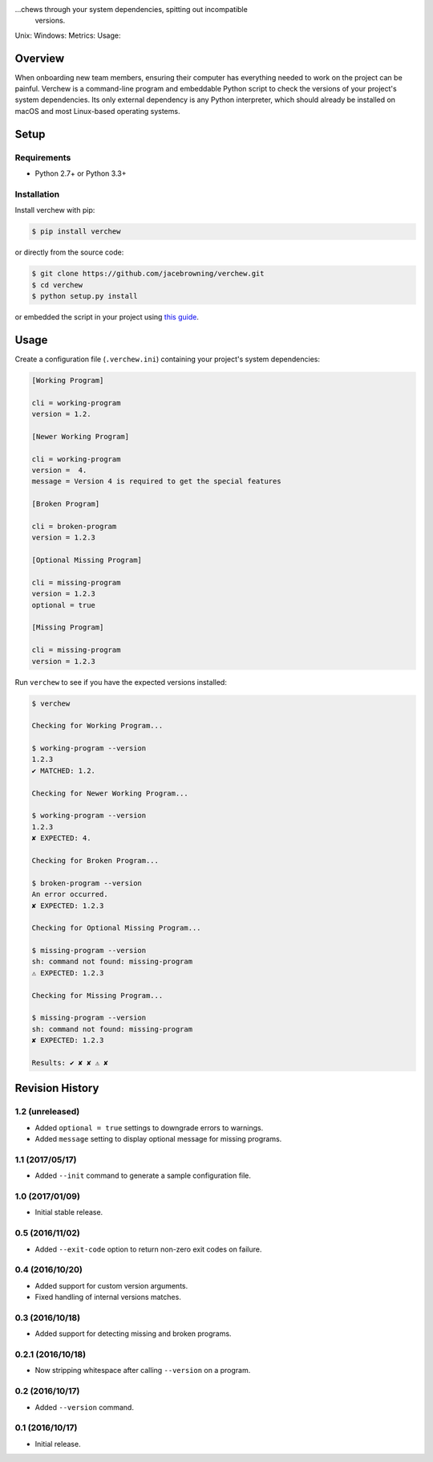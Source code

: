 ...chews through your system dependencies, spitting out incompatible
    versions.

Unix: |Unix Build Status| Windows: |Windows Build Status|\ Metrics:
|Coverage Status| |Scrutinizer Code Quality|\ Usage: |PyPI Version|
|PyPI Downloads|

Overview
========

When onboarding new team members, ensuring their computer has everything
needed to work on the project can be painful. Verchew is a command-line
program and embeddable Python script to check the versions of your
project's system dependencies. Its only external dependency is any
Python interpreter, which should already be installed on macOS and most
Linux-based operating systems.

Setup
=====

Requirements
------------

-  Python 2.7+ or Python 3.3+

Installation
------------

Install verchew with pip:

.. code:: sh

    $ pip install verchew

or directly from the source code:

.. code:: sh

    $ git clone https://github.com/jacebrowning/verchew.git
    $ cd verchew
    $ python setup.py install

or embedded the script in your project using `this
guide <https://github.com/jacebrowning/verchew/blob/develop/docs/cli/vendoring.md>`__.

Usage
=====

Create a configuration file (``.verchew.ini``) containing your project's
system dependencies:

.. code:: ini

    [Working Program]

    cli = working-program
    version = 1.2.

    [Newer Working Program]

    cli = working-program
    version =  4.
    message = Version 4 is required to get the special features

    [Broken Program]

    cli = broken-program
    version = 1.2.3

    [Optional Missing Program]

    cli = missing-program
    version = 1.2.3
    optional = true

    [Missing Program]

    cli = missing-program
    version = 1.2.3

Run ``verchew`` to see if you have the expected versions installed:

.. code:: sh

    $ verchew

    Checking for Working Program...

    $ working-program --version
    1.2.3
    ✔ MATCHED: 1.2.

    Checking for Newer Working Program...

    $ working-program --version
    1.2.3
    ✘ EXPECTED: 4.

    Checking for Broken Program...

    $ broken-program --version
    An error occurred.
    ✘ EXPECTED: 1.2.3

    Checking for Optional Missing Program...

    $ missing-program --version
    sh: command not found: missing-program
    ⚠ EXPECTED: 1.2.3

    Checking for Missing Program...

    $ missing-program --version
    sh: command not found: missing-program
    ✘ EXPECTED: 1.2.3

    Results: ✔ ✘ ✘ ⚠ ✘

.. |Unix Build Status| image:: https://img.shields.io/travis/jacebrowning/verchew/develop.svg
   :target: https://travis-ci.org/jacebrowning/verchew
.. |Windows Build Status| image:: https://img.shields.io/appveyor/ci/jacebrowning/verchew/develop.svg
   :target: https://ci.appveyor.com/project/jacebrowning/verchew
.. |Coverage Status| image:: https://img.shields.io/coveralls/jacebrowning/verchew/develop.svg
   :target: https://coveralls.io/r/jacebrowning/verchew
.. |Scrutinizer Code Quality| image:: https://img.shields.io/scrutinizer/g/jacebrowning/verchew.svg
   :target: https://scrutinizer-ci.com/g/jacebrowning/verchew/?branch=develop
.. |PyPI Version| image:: https://img.shields.io/pypi/v/verchew.svg
   :target: https://pypi.python.org/pypi/verchew
.. |PyPI Downloads| image:: https://img.shields.io/pypi/dm/verchew.svg
   :target: https://pypi.python.org/pypi/verchew

Revision History
================

1.2 (unreleased)
----------------

-  Added ``optional = true`` settings to downgrade errors to warnings.
-  Added ``message`` setting to display optional message for missing
   programs.

1.1 (2017/05/17)
----------------

-  Added ``--init`` command to generate a sample configuration file.

1.0 (2017/01/09)
----------------

-  Initial stable release.

0.5 (2016/11/02)
----------------

-  Added ``--exit-code`` option to return non-zero exit codes on
   failure.

0.4 (2016/10/20)
----------------

-  Added support for custom version arguments.
-  Fixed handling of internal versions matches.

0.3 (2016/10/18)
----------------

-  Added support for detecting missing and broken programs.

0.2.1 (2016/10/18)
------------------

-  Now stripping whitespace after calling ``--version`` on a program.

0.2 (2016/10/17)
----------------

-  Added ``--version`` command.

0.1 (2016/10/17)
----------------

-  Initial release.


